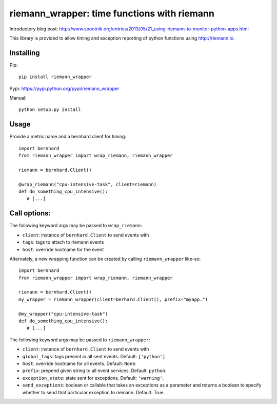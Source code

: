 riemann_wrapper: time functions with riemann
============================================

Introductory blog post: http://www.spootnik.org/entries/2013/05/21_using-riemann-to-monitor-python-apps.html

This library is provided to allow timing and exception reporting
of python functions using http://riemann.io.

Installing
----------
Pip::

    pip install riemann_wrapper

Pypi: https://pypi.python.org/pypi/riemann_wrapper

Manual::

    python setup.py install

Usage
-----


Provide a metric name and a bernhard client for timing::

    import bernhard
    from riemann_wrapper import wrap_riemann, riemann_wrapper

    riemann = bernhard.Client()

    @wrap_riemann("cpu-intensive-task", client=riemann)
    def do_something_cpu_intensive():
       # [...]

Call options:
-------------

The following keyword args may be passed to ``wrap_riemann``:

* ``client``: instance of ``bernhard.Client`` to send events with
* ``tags``: tags to attach to riemann events
* ``host``: override hostname for the event

Alternately, a new wrapping function can be created by calling
``riemann_wrapper`` like-so::

    import bernhard
    from riemann_wrapper import wrap_riemann, riemann_wrapper

    riemann = bernhard.Client()
    my_wrapper = riemann_wrapper(client=berhard.Client(), prefix="myapp.")

    @my_wrapper("cpu-intensive-task")
    def do_something_cpu_intensive():
       # [...]

The following keyword args may be passed to ``riemann_wrapper``:

* ``client``: instance of ``bernhard.Client`` to send events with
* ``global_tags``: tags present in all sent events. Default: ``['python']``.
* ``host``: override hostname for all events. Default: ``None``.
* ``prefix``: prepend given string to all event services. Default: ``python``.
* ``exception_state``: state sent for exceptions. Default: ``'warning'``.
* ``send_exceptions``: boolean or callable that takes an exceptions as a
  parameter and returns a boolean to specify whether to send that particular
  exception to riemann. Default: True.
